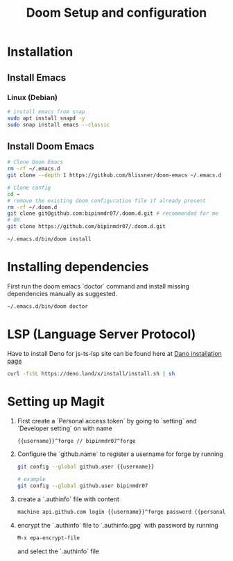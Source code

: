 #+TITLE: Doom Setup and configuration

* Installation
** Install Emacs
*** Linux (Debian)
#+begin_src bash
# install emacs from snap
sudo apt install snapd -y
sudo snap install emacs --classic
#+end_src

** Install Doom Emacs
#+begin_src bash
# Clone Doom Emacs
rm -rf ~/.emacs.d
git clone --depth 1 https://github.com/hlissner/doom-emacs ~/.emacs.d

# Clone config
cd ~
# remove the existing doom configuration file if already present
rm -rf ~/.doom.d
git clone git@github.com:bipinmdr07/.doom.d.git # recommended for me
# OR
git clone https://github.com/bipinmdr07/.doom.d.git

~/.emacs.d/bin/doom install
#+end_src

* Installing dependencies
First run the doom emacs `doctor` command and install missing dependencies manually as suggested.
#+begin_src bash
~/.emacs.d/bin/doom doctor
#+end_src

* LSP (Language Server Protocol)
Have to install Deno for js-ts-lsp site can be found here at [[https://deno.land/#installation][Dano installation page]]
#+begin_src bash
curl -fsSL https://deno.land/x/install/install.sh | sh
#+end_src

* Setting up Magit
1. First create a `Personal access token` by going to `setting` and `Developer setting` on with name
   #+begin_src bash
   {{username}}^forge // bipinmdr07^forge
   #+end_src
2. Configure the `github.name` to register a username for forge by running
   #+begin_src bash
   git config --global github.user {{username}}

   # example
   git config --global github.user bipinmdr07
   #+end_src
3. create a `.authinfo` file with content
   #+begin_src bash
   machine api.github.com login {{username}}^forge password {{personal_access_token}}
   #+end_src
4. encrypt the `.authinfo` file to `.authinfo.gpg` with password by running
   #+begin_src bash
   M-x epa-encrypt-file
   #+end_src
   and select the `.authinfo` file
